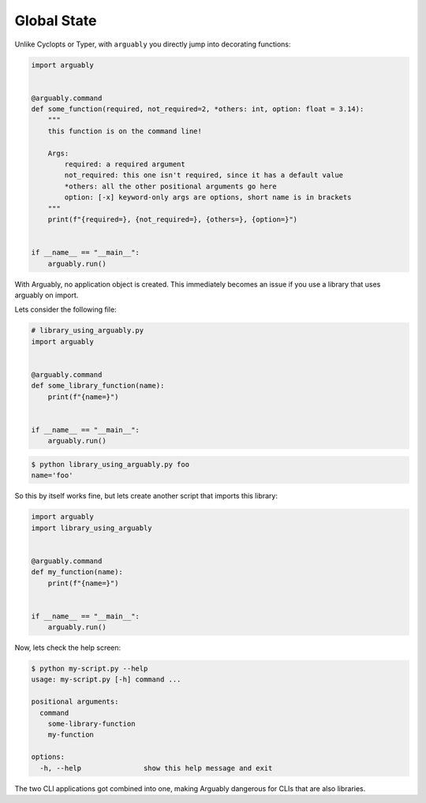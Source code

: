 ============
Global State
============

Unlike Cyclopts or Typer, with ``arguably`` you directly jump into decorating functions:


.. code-block:: python

   import arguably


   @arguably.command
   def some_function(required, not_required=2, *others: int, option: float = 3.14):
       """
       this function is on the command line!

       Args:
           required: a required argument
           not_required: this one isn't required, since it has a default value
           *others: all the other positional arguments go here
           option: [-x] keyword-only args are options, short name is in brackets
       """
       print(f"{required=}, {not_required=}, {others=}, {option=}")


   if __name__ == "__main__":
       arguably.run()

With Arguably, no application object is created.
This immediately becomes an issue if you use a library that uses arguably on import.

Lets consider the following file:

.. code-block:: python

   # library_using_arguably.py
   import arguably


   @arguably.command
   def some_library_function(name):
       print(f"{name=}")


   if __name__ == "__main__":
       arguably.run()

.. code-block:: console

   $ python library_using_arguably.py foo
   name='foo'

So this by itself works fine, but lets create another script that imports this library:

.. code-block:: python

   import arguably
   import library_using_arguably


   @arguably.command
   def my_function(name):
       print(f"{name=}")


   if __name__ == "__main__":
       arguably.run()

Now, lets check the help screen:

.. code-block:: console

   $ python my-script.py --help
   usage: my-script.py [-h] command ...

   positional arguments:
     command
       some-library-function
       my-function

   options:
     -h, --help               show this help message and exit

The two CLI applications got combined into one, making Arguably dangerous for CLIs that are also libraries.
